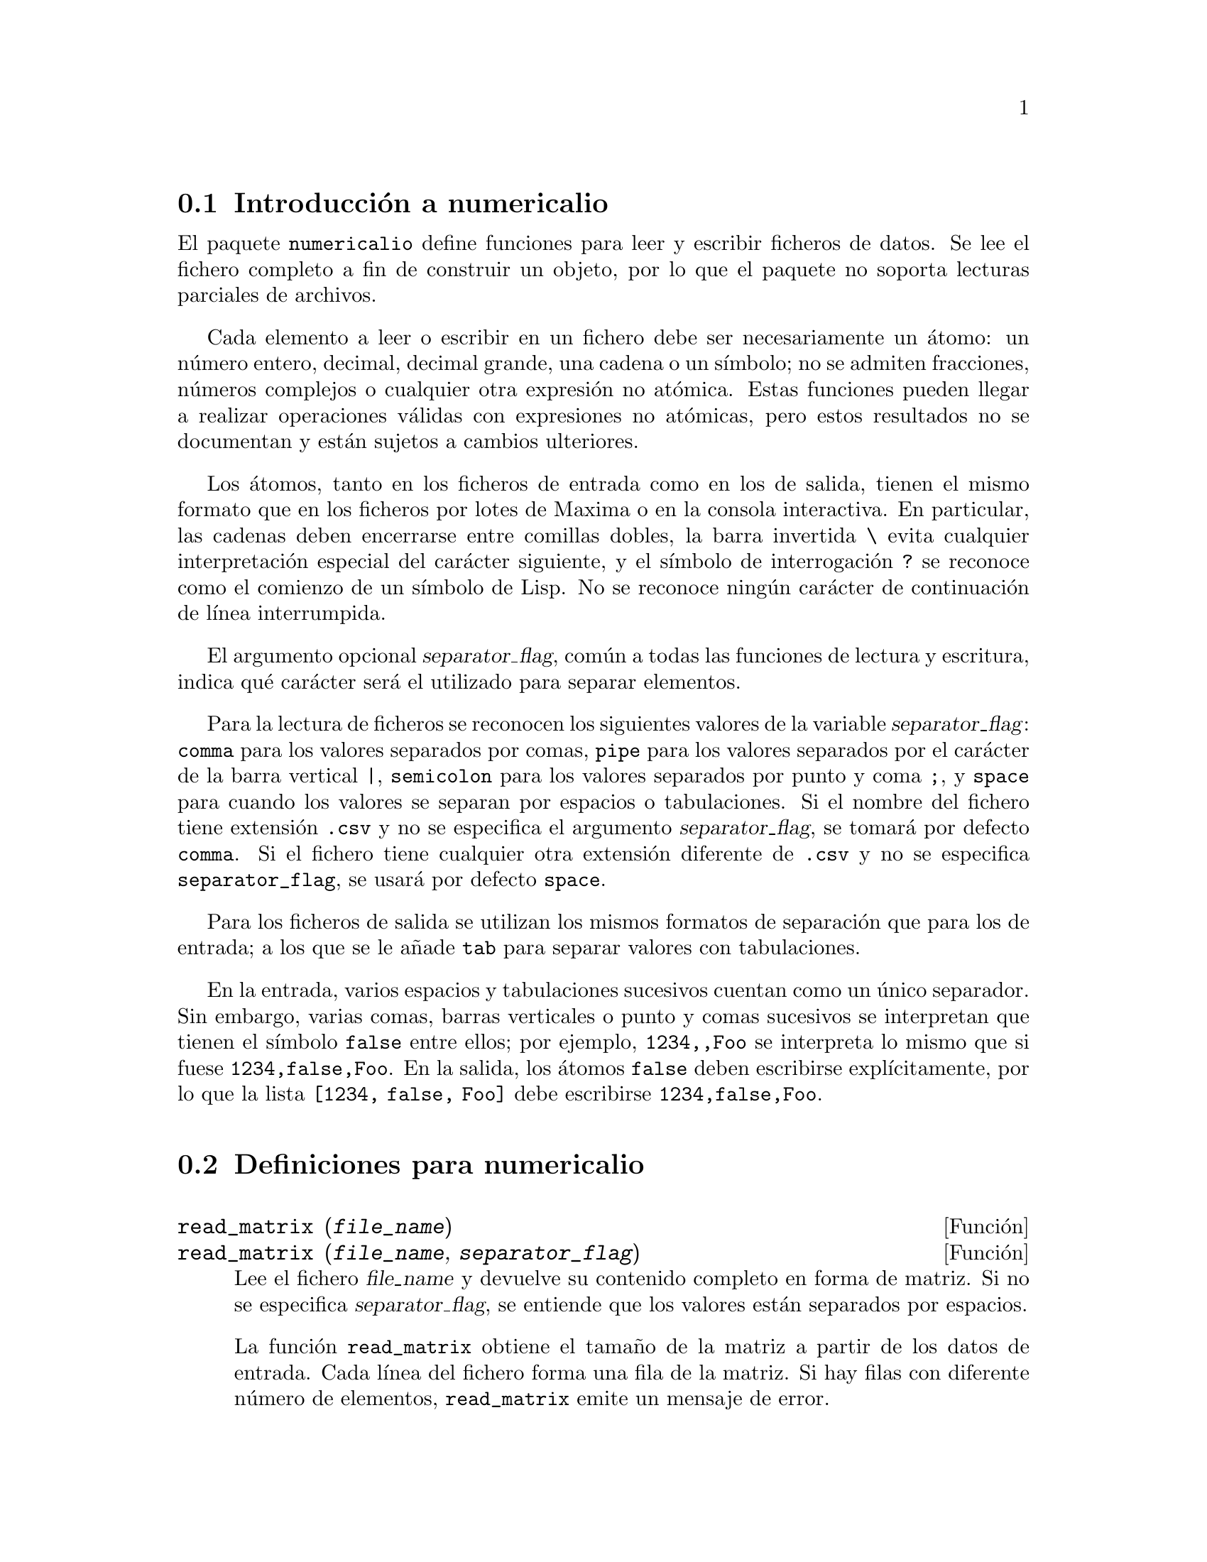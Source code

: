 @menu
* Introducci@'on a numericalio::
* Definiciones para numericalio::
@end menu

@node Introducci@'on a numericalio, Definiciones para numericalio, numericalio, numericalio
@section Introducci@'on a numericalio

El paquete @code{numericalio} define funciones para leer y escribir ficheros de datos.
Se lee el fichero completo a fin de construir un objeto, por lo que el paquete no
soporta lecturas parciales de archivos.

Cada elemento a leer o escribir en un fichero debe ser necesariamente un @'atomo:
un n@'umero entero, decimal, decimal grande, una cadena o un s@'{@dotless{i}}mbolo;
no se admiten fracciones, n@'umeros complejos o cualquier otra expresi@'on no
at@'omica. Estas funciones pueden llegar a realizar operaciones v@'alidas con
expresiones no at@'omicas, pero estos resultados no se documentan y est@'an sujetos
a cambios ulteriores.

Los @'atomos, tanto en los ficheros de entrada como en los de salida, tienen el 
mismo formato que en los ficheros por lotes de Maxima o en la consola
interactiva. En particular, las cadenas deben encerrarse entre comillas
dobles, la barra invertida @code{\} evita cualquier interpretaci@'on
especial del car@'acter siguiente, y el s@'{@dotless{i}}mbolo de
interrogaci@'on @code{?} se reconoce como el comienzo de un 
s@'{@dotless{i}}mbolo de Lisp. No se reconoce ning@'un car@'acter de
continuaci@'on de l@'{@dotless{i}}nea interrumpida.

El argumento opcional @var{separator_flag}, com@'un a todas las funciones de
lectura y escritura, indica qu@'e car@'acter ser@'a el utilizado para
separar elementos.

Para la lectura de ficheros se reconocen los siguientes valores de la
variable @var{separator_flag}: @code{comma} para los valores separados por
comas, @code{pipe} para los valores separados por el car@'acter de la barra
vertical @code{|}, @code{semicolon} para los valores separados por punto y
coma @code{;}, y @code{space} para cuando los valores se separan por espacios
o tabulaciones. Si el nombre del fichero tiene extensi@'on @code{.csv} y no se
especifica el argumento @var{separator_flag}, se tomar@'a por defecto @code{comma}.
Si el fichero tiene cualquier otra extensi@'on diferente de @code{.csv} y no se
especifica @code{separator_flag}, se usar@'a por defecto @code{space}.

Para los ficheros de salida se utilizan los mismos formatos de separaci@'on
que para los de entrada; a los que se le a@~nade @code{tab} para separar 
valores con tabulaciones.

En la entrada, varios espacios y tabulaciones sucesivos cuentan como un
@'unico separador. Sin embargo, varias comas, barras verticales o punto y comas 
sucesivos se interpretan que tienen el s@'{@dotless{i}}mbolo @code{false} entre
ellos; por ejemplo, @code{1234,,Foo} se interpreta lo mismo que si fuese
@code{1234,false,Foo}. En la salida, los @'atomos @code{false} deben
escribirse expl@'{@dotless{i}}citamente, por lo que la lista 
@code{[1234, false, Foo]} debe escribirse @code{1234,false,Foo}.



@node Definiciones para numericalio,  , Introducci@'on a numericalio, numericalio
@section Definiciones para numericalio

@deffn {Funci@'on} read_matrix (@var{file_name})
@deffnx {Funci@'on} read_matrix (@var{file_name}, @var{separator_flag})
Lee el fichero @var{file_name} y devuelve su contenido completo en forma
de matriz. Si no se especifica @var{separator_flag}, se entiende que los 
valores est@'an separados por espacios.

La funci@'on @code{read_matrix} obtiene el tama@~no de la matriz a partir
de los datos de entrada. Cada l@'{@dotless{i}}nea del fichero forma una fila de
la matriz. Si hay filas con diferente n@'umero de elementos, @code{read_matrix}
emite un mensaje de error.

@end deffn

@deffn {Funci@'on} read_lisp_array (@var{file_name}, @var{A})
@deffnx {Funci@'on} read_lisp_array (@var{file_name}, @var{A}, @var{separator_flag})
La funci@'on @code{read_lisp_array} requiere que el arreglo sea declarado
por @code{make_array} antes de solicitar la lectura del fichero, lo cual evita la
necesidad de calcular las dimensiones del arreglo, especialmente en el caso
de arreglos multidimensionales.

La funci@'on @code{read_lisp_array} no comprueba si el fichero de
entrada es compatible con las dimensiones del arreglo; la entrada
se lee como una lista para a continuaci@'on completar el arreglo con
@code{fillarray}.

@end deffn


@deffn {Funci@'on} read_maxima_array (@var{file_name}, @var{A})
@deffnx {Funci@'on} read_maxima_array (@var{file_name}, @var{A}, @var{separator_flag})
La funci@'on @code{read_maxima_array} requiere que el arreglo sea declarado
por @code{array} antes de solicitar la lectura del fichero, lo cual evita la
necesidad de calcular las dimensiones del arreglo, especialmente en el caso
de arreglos multidimensionales.

La funci@'on @code{read_maxima_array} no comprueba si el fichero de
entrada es compatible con las dimensiones del arreglo; la entrada
se lee como una lista para a continuaci@'on completar el arreglo con
@code{fillarray}.
@end deffn


@deffn {Funci@'on} read_hashed_array (@var{file_name}, @var{A})
@deffnx {Funci@'on} read_hashed_array (@var{file_name}, @var{A}, @var{separator_flag})
La funci@'on @code{read_hashed_array} considera el primer t@'ermino
de la l@'{@dotless{i}}nea como un @'{@dotless{i}}ndice, asociando a @'este el
resto de la l@'{@dotless{i}}nea. Por ejemplo, una fila con el contenido 
@code{567 12 17 32 55} equivale a  @code{A[567]: [12, 17, 32, 55]$}.
Las filas no necesitan tener el mismo n@'umero de elementos.
@end deffn

@deffn {Funci@'on} read_nested_list (@var{file_name})
@deffnx {Funci@'on} read_nested_list (@var{file_name}, @var{separator_flag})
La funci@'on @code{read_nested_list} devuelve una lista con una sublista
por cada fila de entrada. Las filas no necesitan tener el mismo n@'umero de elementos.
Las filas vac@'{@dotless{i}}as @i{no} se ignoran, dando lugar a sublistas 
vac@'{@dotless{i}}as.
@end deffn

@deffn {Funci@'on} read_list (@var{file_name})
@deffnx {Funci@'on} read_list (@var{file_name}, @var{separator_flag})
La funci@'on @code{read_list} lee todo el fichero de entrada como
una lista simple, ignorando los caracteres de fin de l@'{@dotless{i}}nea.
@end deffn

@deffn {Funci@'on} write_data (@var{X}, @var{file_name})
@deffnx {Funci@'on} write_data (@var{object}, @var{file_name}, @var{separator_flag})
La funci@'on @code{write_data} escribe el objeto @var{X} en el fichero
@var{file_name}.

@code{write_data} escribe las matrices fila a fila.

@code{write_data} escribe arreglos de Maxima y Lisp fila
a fila, con un salto de l@'{@dotless{i}}nea al final de
cada tabla. Las tablas multidimensionales se separan con
saltos de l@'{@dotless{i}}nea adicionales.

@code{write_data} escribe arreglos codificados con un @'{@dotless{i}}ndice
seguido de una lista asociativa en cada  l@'{@dotless{i}}nea.

@code{write_data} escribe una lista anidada con una sublista por
l@'{@dotless{i}}nea.

@code{write_data} escribe una lista simple en una @'unica l@'{@dotless{i}}nea.

@code{write_data} a@~nadir@'a o inicializar@'a el fichero de salida
seg@'un le indique la variable global @code{file_output_append}.

@end deffn

